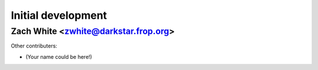 Initial development
===================
Zach White <zwhite@darkstar.frop.org>
-------------------------------------

Other contributers:

* (Your name could be here!)

